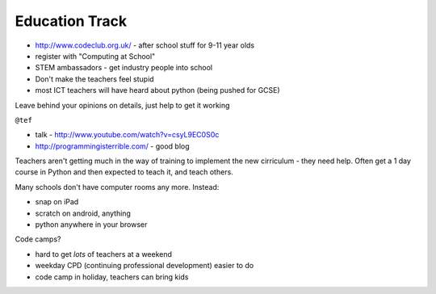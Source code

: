 ===============
Education Track
===============

- http://www.codeclub.org.uk/ - after school stuff for 9-11 year olds
- register with "Computing at School"
- STEM ambassadors - get industry people into school

- Don't make the teachers feel stupid
- most ICT teachers will have heard about python (being pushed for GCSE)

Leave behind your opinions on details, just help to get it working

``@tef`` 

- talk - http://www.youtube.com/watch?v=csyL9EC0S0c
- http://programmingisterrible.com/ - good blog

Teachers aren't getting much in the way of training to implement the new cirriculum - they need help.  Often get a 1 day course in Python and then expected to teach it, and teach others.

Many schools don't have computer rooms any more.  Instead:

- snap on iPad
- scratch on android, anything
- python anywhere in your browser

Code camps?

- hard to get *lots* of teachers at a weekend
- weekday CPD (continuing professional development) easier to do
- code camp in holiday, teachers can bring kids
